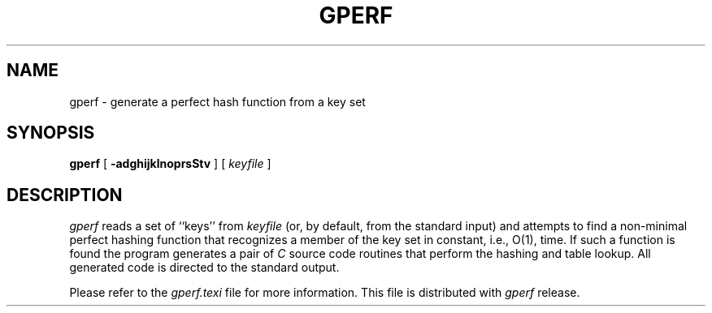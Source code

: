 .TH GPERF 1 "March 7, 1998
.UC 4
.SH NAME
gperf \- generate a perfect hash function from a key set
.SH SYNOPSIS
.B gperf 
[ 
.B \-adghijklnoprsStv
] [ 
.I keyfile
]
.SH DESCRIPTION

\fIgperf\fP reads a set of ``keys'' from \fIkeyfile\fP (or, by
default, from the standard input) and attempts to find a non-minimal
perfect hashing function that recognizes a member of the key set in
constant, i.e., O(1), time.  If such a function is found the program
generates a pair of \fIC\fP source code routines that perform the
hashing and table lookup.  All generated code is directed to the
standard output.

Please refer to the \fIgperf.texi\fP file for more information.
This file is distributed with \fIgperf\fP release.
